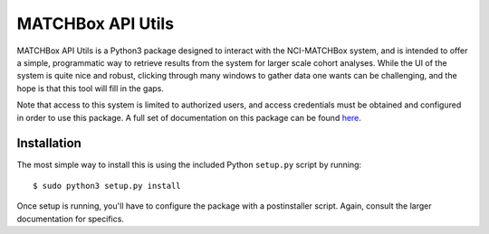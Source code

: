 ##################
MATCHBox API Utils
##################

MATCHBox API Utils is a Python3 package designed to interact with the NCI-MATCHBox
system, and is intended to offer a simple, programmatic way to retrieve results
from the system for larger scale cohort analyses.  While the UI of the system is 
quite nice and robust, clicking through many windows to gather data one wants can
be challenging, and the hope is that this tool will fill in the gaps.

Note that access to this system is limited to authorized users, and access 
credentials must be obtained and configured in order to use this package.  A full
set of documentation on this package can be found `here 
<http://matchbox_api_utils.readthedocs.io>`_.  

Installation
------------

The most simple way to install this is using the included Python ``setup.py`` 
script by running: ::

    $ sudo python3 setup.py install

.. note:
    Only will need `sudo` for system wide isntalls of course. Also, note that PIP
    will not work for this package at the moment since it seems to get a little 
    crabby with the postinstaller scripts.

Once setup is running, you'll have to configure the package with a postinstaller
script. Again, consult the larger documentation for specifics.
